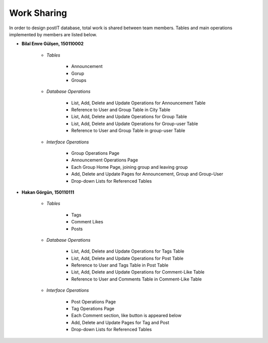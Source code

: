 Work Sharing
------------

In order to design postIT database, total work is shared between team members. Tables and main operations implemented by members are listed below.


* **Bilal Emre Gülşen, 150110002**

   + *Tables*

      - Announcement
      - Gorup
      - Groups

   + *Database Operations*

      - List, Add, Delete and Update Operations for Announcement Table
      - Reference to User and Group Table in City Table
      - List, Add, Delete and Update Operations for Group Table
      - List, Add, Delete and Update Operations for Group-user Table
      - Reference to User and Group Table in group-user Table

   + *Interface Operations*

      - Group Operations Page
      - Announcement Operations Page
      - Each Group Home Page, joining group and leaving group
      - Add, Delete and Update Pages for Announcement, Group and Group-User
      - Drop-down Lists for Referenced Tables

* **Hakan Görgün, 150110111**

   + *Tables*

      - Tags
      - Comment Likes
      - Posts

   + *Database Operations*

      - List, Add, Delete and Update Operations for Tags Table
      - List, Add, Delete and Update Operations for Post Table
      - Reference to User and Tags Table in Post Table
      - List, Add, Delete and Update Operations for Comment-Like Table
      - Reference to User and Comments Table in Comment-Like Table

   + *Interface Operations*

      - Post Operations Page
      - Tag Operations Page
      - Each Comment section, like button is appeared below
      - Add, Delete and Update Pages for Tag and Post
      - Drop-down Lists for Referenced Tables